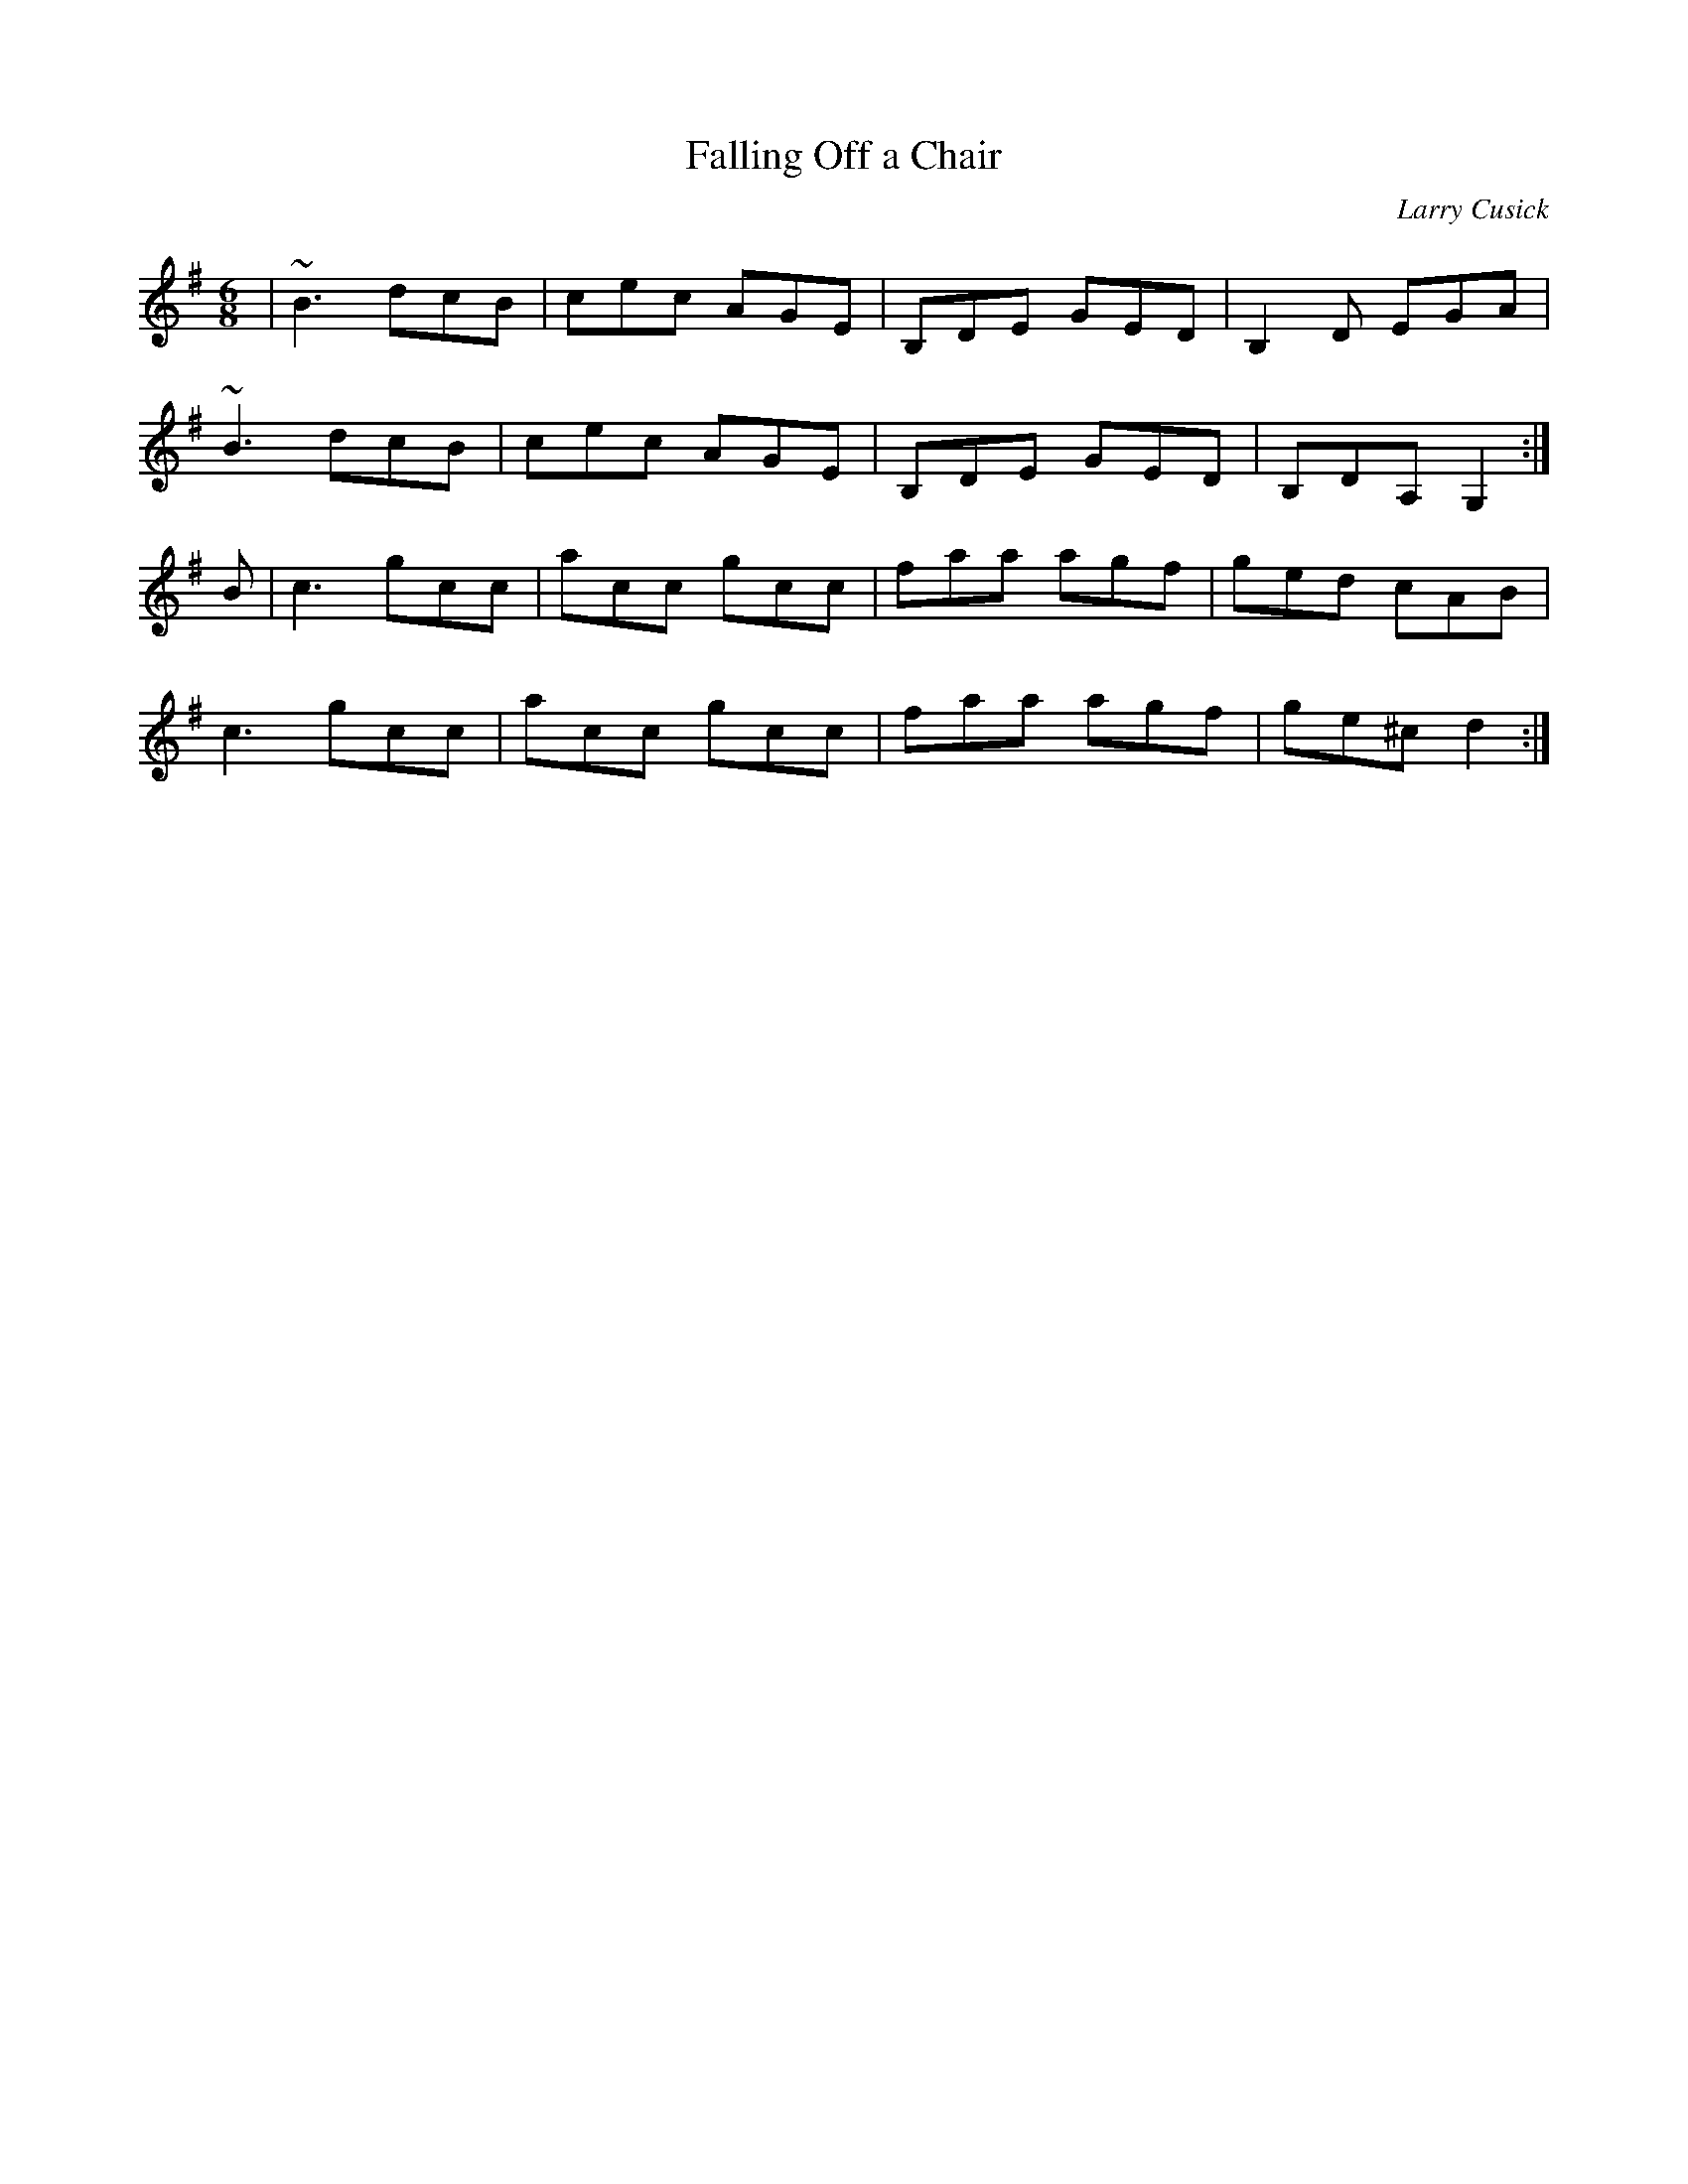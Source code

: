 X:12
T:Falling Off a Chair
C: Larry Cusick
M:6/8
K:G
| ~B3 dcB | cec AGE | B,DE GED | B,2D EGA |
~B3 dcB | cec AGE | B,DE GED | B,DA, G,2 :|
B | c3 gcc | acc gcc  | faa agf | ged cAB |
c3 gcc | acc gcc | faa agf | ge^c  d2 :|
